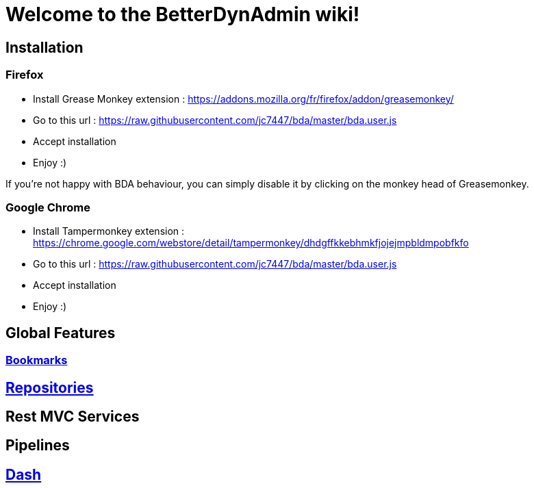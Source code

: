 = Welcome to the BetterDynAdmin wiki!
ifdef::env-github,env-browser[:outfilesuffix: .asciidoc]
:nofooter:

== Installation

=== Firefox

* Install Grease Monkey extension : https://addons.mozilla.org/fr/firefox/addon/greasemonkey/
* Go to this url : https://raw.githubusercontent.com/jc7447/bda/master/bda.user.js
* Accept installation 
* Enjoy :)
 
If you're not happy with BDA behaviour, you can simply disable it by clicking on the monkey head of Greasemonkey.

=== Google Chrome

* Install Tampermonkey extension : https://chrome.google.com/webstore/detail/tampermonkey/dhdgffkkebhmkfjojejmpbldmpobfkfo
* Go to this url : https://raw.githubusercontent.com/jc7447/bda/master/bda.user.js
* Accept installation 
* Enjoy :)

== Global Features
=== link:Bookmarks{outfilesuffix}[Bookmarks]

== link:Repositories{outfilesuffix}[Repositories]

== Rest MVC Services

== Pipelines

== link:Dash{outfilesuffix}[Dash]
